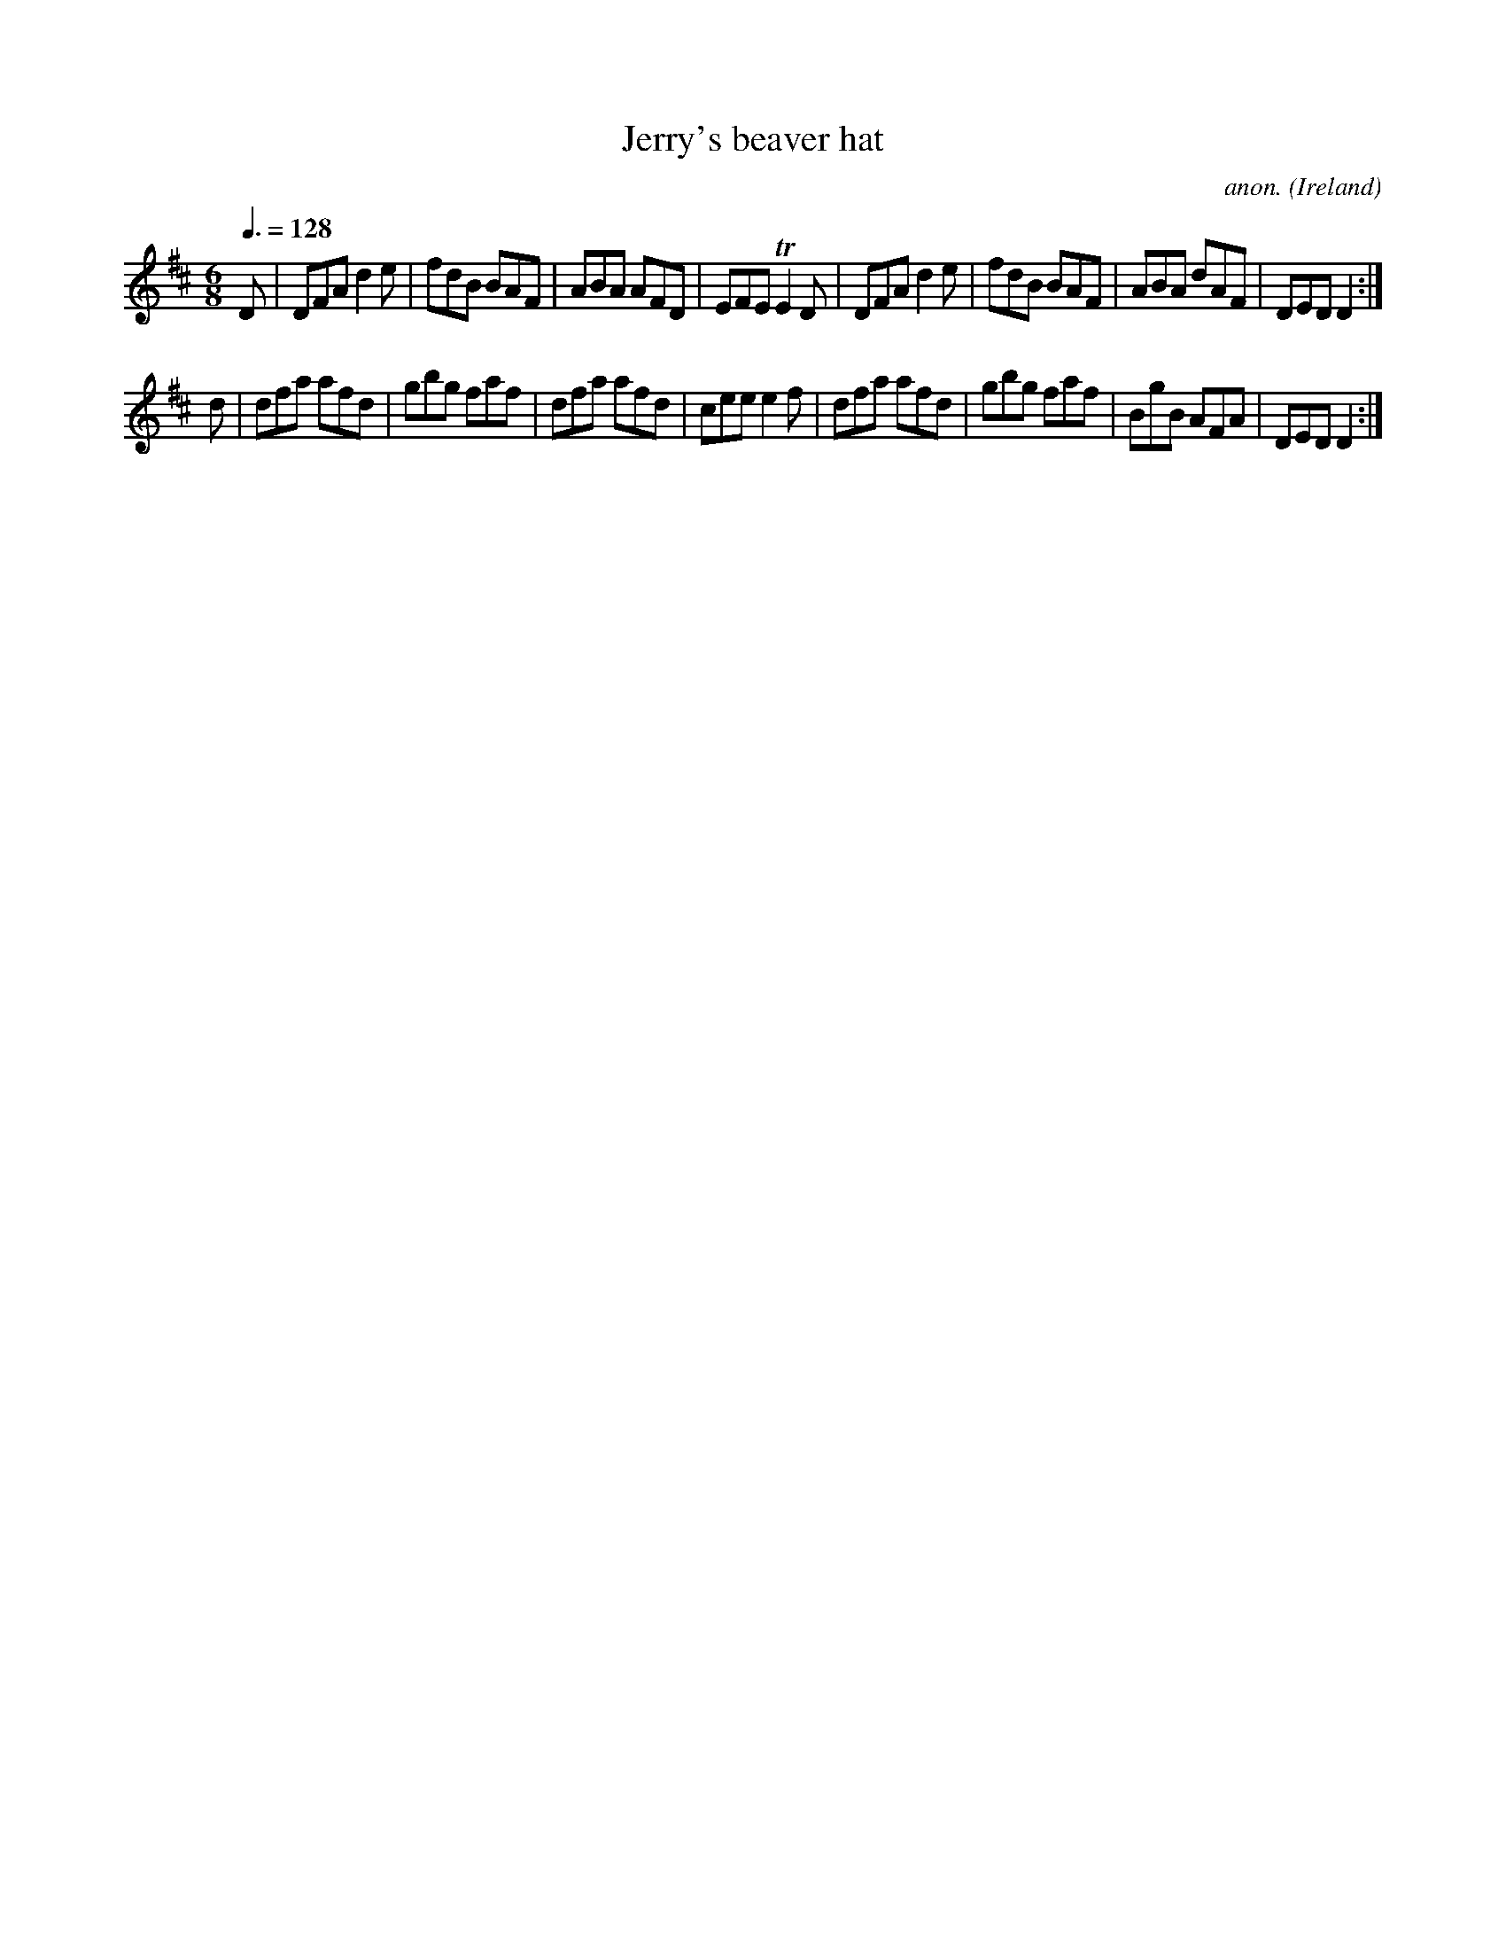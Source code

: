 X:40
T:Jerry's beaver hat
C:anon.
O:Ireland
B:Francis O'Neill: "The Dance Music of Ireland" (1907) no. 40
R:Double jig
M:6/8
L:1/8
Q:3/8=128
K:D
D|DFA d2e|fdB BAF|ABA AFD|EFE TE2D|DFA d2e|fdB BAF|ABA dAF|DED D2:|
d|dfa afd|gbg faf|dfa afd|cee e2f|dfa afd|gbg faf|BgB AFA|DEDD2:|
